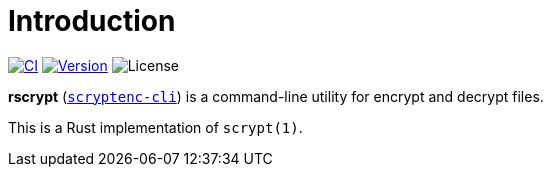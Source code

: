 = Introduction
:project-url: https://github.com/sorairolake/rscrypt
:ci-badge: {project-url}/workflows/CI/badge.svg
:ci-url: {project-url}/actions?query=workflow%3ACI
:version-badge: https://img.shields.io/crates/v/scryptenc-cli
:version-url: https://crates.io/crates/scryptenc-cli
:license-badge: https://img.shields.io/crates/l/scryptenc-cli

image:{ci-badge}[CI, link={ci-url}]
image:{version-badge}[Version, link={version-url}]
image:{license-badge}[License]

*rscrypt* ({version-url}[`scryptenc-cli`]) is a command-line utility for
encrypt and decrypt files.

This is a Rust implementation of `scrypt(1)`.
